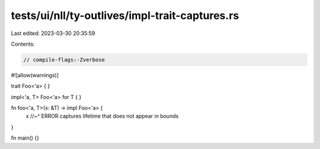 tests/ui/nll/ty-outlives/impl-trait-captures.rs
===============================================

Last edited: 2023-03-30 20:35:59

Contents:

.. code-block:: rs

    // compile-flags:-Zverbose

#![allow(warnings)]

trait Foo<'a> {
}

impl<'a, T> Foo<'a> for T { }

fn foo<'a, T>(x: &T) -> impl Foo<'a> {
    x
    //~^ ERROR captures lifetime that does not appear in bounds
}

fn main() {}



